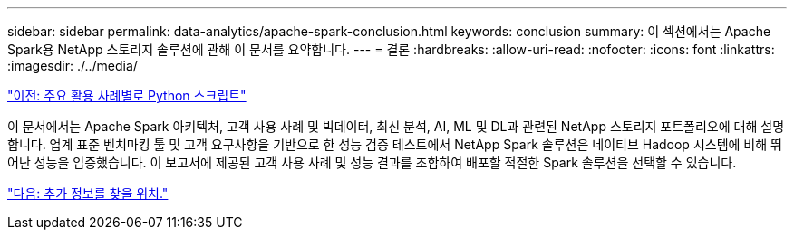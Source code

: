 ---
sidebar: sidebar 
permalink: data-analytics/apache-spark-conclusion.html 
keywords: conclusion 
summary: 이 섹션에서는 Apache Spark용 NetApp 스토리지 솔루션에 관해 이 문서를 요약합니다. 
---
= 결론
:hardbreaks:
:allow-uri-read: 
:nofooter: 
:icons: font
:linkattrs: 
:imagesdir: ./../media/


link:apache-spark-python-scripts-for-each-major-use-case.html["이전: 주요 활용 사례별로 Python 스크립트"]

[role="lead"]
이 문서에서는 Apache Spark 아키텍처, 고객 사용 사례 및 빅데이터, 최신 분석, AI, ML 및 DL과 관련된 NetApp 스토리지 포트폴리오에 대해 설명합니다. 업계 표준 벤치마킹 툴 및 고객 요구사항을 기반으로 한 성능 검증 테스트에서 NetApp Spark 솔루션은 네이티브 Hadoop 시스템에 비해 뛰어난 성능을 입증했습니다. 이 보고서에 제공된 고객 사용 사례 및 성능 결과를 조합하여 배포할 적절한 Spark 솔루션을 선택할 수 있습니다.

link:apache-spark-where-to-find-additional-information.html["다음: 추가 정보를 찾을 위치."]
